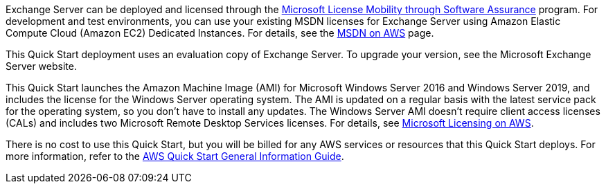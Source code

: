 // Include details about any licenses and how to sign up. Provide links as appropriate. 

Exchange Server can be deployed and licensed through the https://aws.amazon.com/windows/mslicensemobility/[Microsoft License Mobility through Software Assurance] program. For development and test environments, you can use your existing MSDN licenses for Exchange Server using Amazon Elastic Compute Cloud (Amazon EC2) Dedicated Instances. For details, see the https://aws.amazon.com/windows/msdn/[MSDN on AWS] page.

This Quick Start deployment uses an evaluation copy of Exchange Server. To upgrade your version, see the Microsoft Exchange Server website.

This Quick Start launches the Amazon Machine Image (AMI) for Microsoft Windows Server 2016 and Windows Server 2019, and includes the license for the Windows Server operating system. The AMI is updated on a regular basis with the latest service pack for the operating system, so you don’t have to install any updates. The Windows Server AMI doesn’t require client access licenses (CALs) and includes two Microsoft Remote Desktop Services licenses. For details, see https://aws.amazon.com/windows/resources/licensing/[Microsoft Licensing on AWS].

There is no cost to use this Quick Start, but you will be billed for any AWS services or resources that this Quick Start deploys. For more information, refer to the https://fwd.aws/rA69w?[AWS Quick Start General Information Guide^].

